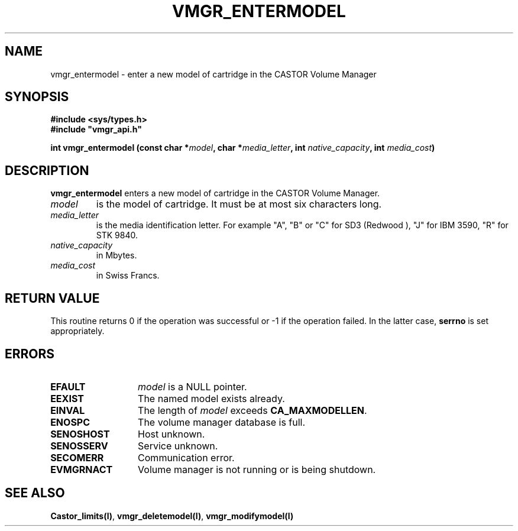 .\" @(#)$RCSfile: vmgr_entermodel.man,v $ $Revision: 1.2 $ $Date: 2000/01/10 10:39:38 $ CERN IT-PDP/DM Jean-Philippe Baud
.\" Copyright (C) 1999 by CERN/IT/PDP/DM
.\" All rights reserved
.\"
.TH VMGR_ENTERMODEL l "$Date: 2000/01/10 10:39:38 $"
.SH NAME
vmgr_entermodel \- enter a new model of cartridge in the CASTOR Volume Manager
.SH SYNOPSIS
.B #include <sys/types.h>
.br
\fB#include "vmgr_api.h"\fR
.sp
.BI "int vmgr_entermodel (const char *" model ,
.BI "char *" media_letter ,
.BI "int " native_capacity ,
.BI "int " media_cost )
.SH DESCRIPTION
.B vmgr_entermodel
enters a new model of cartridge in the CASTOR Volume Manager.
.TP
.I model
is the model of cartridge.
It must be at most six characters long.
.TP
.I media_letter
is the media identification letter. For example "A", "B" or "C" for SD3 (Redwood
),
"J" for IBM 3590, "R" for STK 9840.
.TP
.I native_capacity
in Mbytes.
.TP
.I media_cost
in Swiss Francs.
.SH RETURN VALUE
This routine returns 0 if the operation was successful or -1 if the operation
failed. In the latter case,
.B serrno
is set appropriately.
.SH ERRORS
.TP 1.3i
.B EFAULT
.I model
is a NULL pointer.
.TP
.B EEXIST
The named model exists already.
.TP
.B EINVAL
The length of
.I model
exceeds
.BR CA_MAXMODELLEN .
.TP
.B ENOSPC
The volume manager database is full.
.TP
.B SENOSHOST
Host unknown.
.TP
.B SENOSSERV
Service unknown.
.TP
.B SECOMERR
Communication error.
.TP
.B EVMGRNACT
Volume manager is not running or is being shutdown.
.SH SEE ALSO
.BR Castor_limits(l) ,
.BR vmgr_deletemodel(l) ,
.B vmgr_modifymodel(l)
